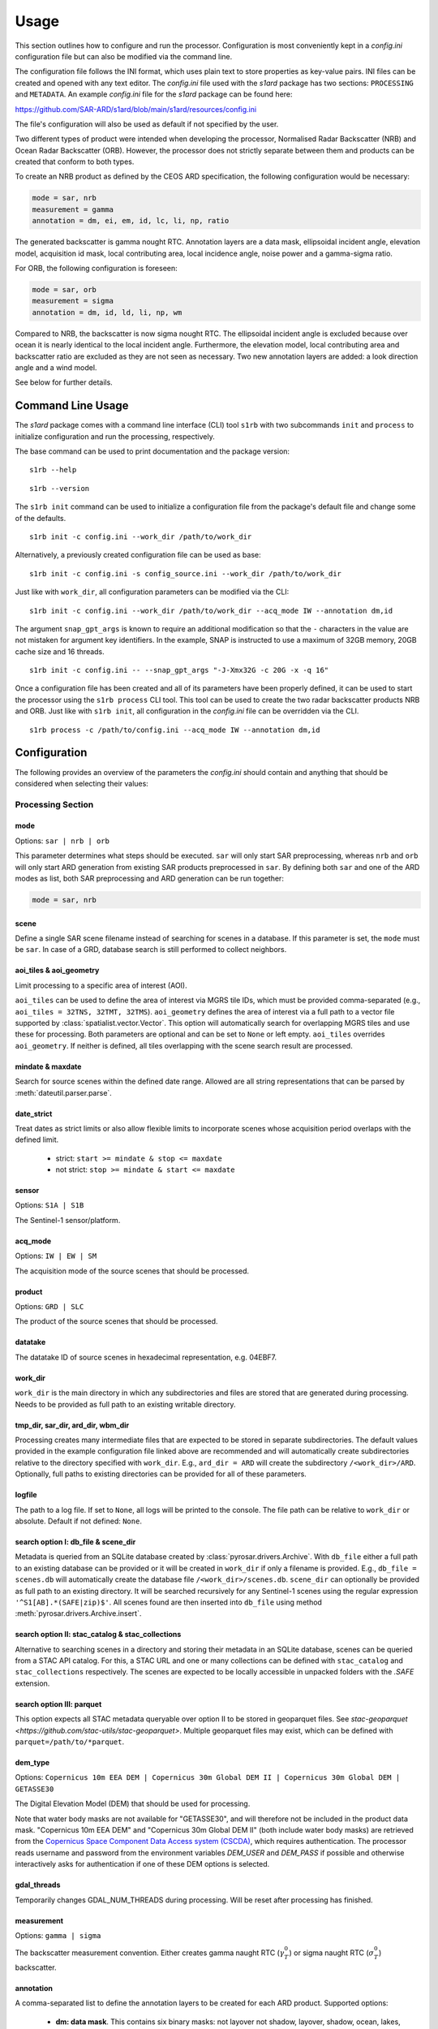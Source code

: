 Usage
=====

This section outlines how to configure and run the processor. Configuration is most conveniently kept in a `config.ini`
configuration file but can also be modified via the command line.

The configuration file follows the INI format, which uses plain text to store properties as key-value pairs.
INI files can be created and opened with any text editor.
The `config.ini` file used with the `s1ard` package has two sections: ``PROCESSING`` and ``METADATA``.
An example `config.ini` file for the `s1ard` package can be found here:

https://github.com/SAR-ARD/s1ard/blob/main/s1ard/resources/config.ini

The file's configuration will also be used as default if not specified by the user.

Two different types of product were intended when developing the processor, Normalised Radar Backscatter (NRB)
and Ocean Radar Backscatter (ORB). However, the processor does not strictly separate between them and products can be created that
conform to both types.

To create an NRB product as defined by the CEOS ARD specification, the following configuration would be necessary:

.. code-block:: ini

    mode = sar, nrb
    measurement = gamma
    annotation = dm, ei, em, id, lc, li, np, ratio

The generated backscatter is gamma nought RTC. Annotation layers are a data mask, ellipsoidal incident angle, elevation model,
acquisition id mask, local contributing area, local incidence angle, noise power and a gamma-sigma ratio.

For ORB, the following configuration is foreseen:

.. code-block:: ini

    mode = sar, orb
    measurement = sigma
    annotation = dm, id, ld, li, np, wm

Compared to NRB, the backscatter is now sigma nought RTC. The ellipsoidal incident angle is excluded because over ocean
it is nearly identical to the local incident angle. Furthermore, the elevation model, local contributing area and
backscatter ratio are excluded as they are not seen as necessary.
Two new annotation layers are added: a look direction angle and a wind model.

See below for further details.

Command Line Usage
------------------

The `s1ard` package comes with a command line interface (CLI) tool ``s1rb`` with two subcommands ``init`` and ``process`` to initialize configuration and run the processing, respectively.

The base command can be used to print documentation and the package version:

::

    s1rb --help

::

    s1rb --version

The ``s1rb init`` command can be used to initialize a configuration file from the package's default file and change some of the defaults.

::

    s1rb init -c config.ini --work_dir /path/to/work_dir

Alternatively, a previously created configuration file can be used as base:

::

    s1rb init -c config.ini -s config_source.ini --work_dir /path/to/work_dir

Just like with ``work_dir``, all configuration parameters can be modified via the CLI:

::

    s1rb init -c config.ini --work_dir /path/to/work_dir --acq_mode IW --annotation dm,id

The argument ``snap_gpt_args`` is known to require an additional modification so that the ``-`` characters in the value are not mistaken for argument key identifiers.
In the example, SNAP is instructed to use a maximum of 32GB memory, 20GB cache size and 16 threads.

::

    s1rb init -c config.ini -- --snap_gpt_args "-J-Xmx32G -c 20G -x -q 16"

Once a configuration file has been created and all of its parameters have been properly defined,
it can be used to start the processor using the ``s1rb process`` CLI tool.
This tool can be used to create the two radar backscatter products NRB and ORB.
Just like with ``s1rb init``, all configuration in the `config.ini` file can be overridden via the CLI.

::

    s1rb process -c /path/to/config.ini --acq_mode IW --annotation dm,id

Configuration
-------------

The following provides an overview of the parameters the `config.ini` should contain and anything that should be
considered when selecting their values:

Processing Section
^^^^^^^^^^^^^^^^^^

mode
++++

Options: ``sar | nrb | orb``

This parameter determines what steps should be executed.
``sar`` will only start SAR preprocessing, whereas ``nrb`` and ``orb`` will only start ARD generation from existing SAR 
products preprocessed in ``sar``.
By defining both ``sar`` and one of the ARD modes as list, both SAR preprocessing and ARD generation can be run together:

.. code-block:: python

    mode = sar, nrb

scene
+++++

Define a single SAR scene filename instead of searching for scenes in a database.
If this parameter is set, the ``mode`` must be ``sar``.
In case of a GRD, database search is still performed to collect neighbors.

aoi_tiles & aoi_geometry
++++++++++++++++++++++++

Limit processing to a specific area of interest (AOI).

``aoi_tiles`` can be used to define the area of interest via MGRS tile IDs, which must be provided comma-separated (e.g.,
``aoi_tiles = 32TNS, 32TMT, 32TMS``). ``aoi_geometry`` defines the area of interest via a full path to a vector file
supported by :class:`spatialist.vector.Vector`. This option will automatically search for overlapping MGRS tiles and use
these for processing.
Both parameters are optional and can be set to ``None`` or left empty. ``aoi_tiles`` overrides ``aoi_geometry``.
If neither is defined, all tiles overlapping with the scene search result are processed.

mindate & maxdate
+++++++++++++++++

Search for source scenes within the defined date range.
Allowed are all string representations that can be parsed by :meth:`dateutil.parser.parse`.

date_strict
+++++++++++

Treat dates as strict limits or also allow flexible limits to incorporate scenes
whose acquisition period overlaps with the defined limit.

 + strict: ``start >= mindate & stop <= maxdate``
 + not strict: ``stop >= mindate & start <= maxdate``

sensor
++++++

Options: ``S1A | S1B``

The Sentinel-1 sensor/platform.

acq_mode
++++++++

Options: ``IW | EW | SM``

The acquisition mode of the source scenes that should be processed.

product
+++++++

Options: ``GRD | SLC``

The product of the source scenes that should be processed.

datatake
++++++++

The datatake ID of source scenes in hexadecimal representation, e.g. 04EBF7.

work_dir
++++++++

``work_dir`` is the main directory in which any subdirectories and files are stored that are generated during processing.
Needs to be provided as full path to an existing writable directory.

tmp_dir, sar_dir, ard_dir, wbm_dir
++++++++++++++++++++++++++++++++++

Processing creates many intermediate files that are expected to be stored in separate subdirectories. The
default values provided in the example configuration file linked above are recommended and will automatically create
subdirectories relative to the directory specified with ``work_dir``. E.g., ``ard_dir = ARD`` will create the subdirectory
``/<work_dir>/ARD``. Optionally, full paths to existing directories can be provided for all of these parameters.

logfile
+++++++

The path to a log file. If set to ``None``, all logs will be printed to the console.
The file path can be relative to ``work_dir`` or absolute.
Default if not defined: ``None``.

search option I: db_file & scene_dir
++++++++++++++++++++++++++++++++++++

Metadata is queried from an SQLite database created by :class:`pyrosar.drivers.Archive`.
With ``db_file`` either a full path to an existing database can be provided or it will be created in ``work_dir`` if only
a filename is provided. E.g., ``db_file = scenes.db`` will automatically create the database file ``/<work_dir>/scenes.db``.
``scene_dir`` can optionally be provided as full path to an existing directory.
It will be searched recursively for any Sentinel-1 scenes using the regular expression ``'^S1[AB].*(SAFE|zip)$'``.
All scenes found are then inserted into ``db_file`` using method :meth:`pyrosar.drivers.Archive.insert`.

search option II: stac_catalog & stac_collections
+++++++++++++++++++++++++++++++++++++++++++++++++

Alternative to searching scenes in a directory and storing their metadata in an SQLite database, scenes can be queried from a STAC API catalog.
For this, a STAC URL and one or many collections can be defined with ``stac_catalog`` and ``stac_collections`` respectively.
The scenes are expected to be locally accessible in unpacked folders with the `.SAFE` extension.

search option III: parquet
++++++++++++++++++++++++++

This option expects all STAC metadata queryable over option II to be stored in geoparquet files.
See `stac-geoparquet <https://github.com/stac-utils/stac-geoparquet>`.
Multiple geoparquet files may exist, which can be defined with ``parquet=/path/to/*parquet``.

dem_type
++++++++

Options: ``Copernicus 10m EEA DEM | Copernicus 30m Global DEM II | Copernicus 30m Global DEM | GETASSE30``

The Digital Elevation Model (DEM) that should be used for processing.

Note that water body masks are not available for "GETASSE30", and will therefore not be
included in the product data mask. "Copernicus 10m EEA DEM" and "Copernicus 30m Global DEM II" (both include water body masks)
are retrieved from the `Copernicus Space Component Data Access system (CSCDA) <https://spacedata.copernicus.eu/web/cscda/data-access/registration>`_,
which requires authentication. The processor reads username and password from the environment variables `DEM_USER`
and `DEM_PASS` if possible and otherwise interactively asks for authentication if one of these DEM options is selected.

gdal_threads
++++++++++++

Temporarily changes GDAL_NUM_THREADS during processing. Will be reset after processing has finished.

measurement
+++++++++++

Options: ``gamma | sigma``

The backscatter measurement convention. Either creates gamma naught RTC (:math:`\gamma^0_T`) or sigma naught RTC (:math:`\sigma^0_T`) backscatter.

annotation
++++++++++

A comma-separated list to define the annotation layers to be created for each ARD product.
Supported options:

 + **dm: data mask**. This contains six binary masks: not layover not shadow, layover, shadow, ocean, lakes, rivers.
   The ocean, lakes and rivers masks are extracted from the DEM ancillary layers if present.
 + **ei: ellipsoidal incident angle**. Unit: degrees.
   Needed for computing geolocation accuracy.
   This information might be used to differentiate between near range and far range and apply further incident angle corrections.
 + **em: digital elevation model**. The DEM as selected per ``dem_type`` resampled and reprojected to the match the tile size.
 + **id: acquisition ID image**. A numerical source scene ID per pixel, e.g. 1, 2.
   The scene corresponding to an index can be obtained from the metadata files.
 + **lc: RTC local contributing area**. Unit: :math:`m^2 / m^2`.
   This dataset was used during processing to convert the measurement datasets in beta nought to gamma0 RTC in radar geometry.
   See for :cite:`small_2011` details.
   It is expressed as the ratio between the two or a ratio of the gamma and beta reference areas:

   .. math::
      \hat{A}_\gamma = \frac{A_\gamma}{A_\beta} = \frac{\beta^0}{\gamma^0_T}

   This variable can be used to estimate regions of layover, foreshortening and shadow.
   A higher value defines a larger area covered by one pixel and thus an increasing amount of foreshortening or layover as well as reduced local resolution.
   This layer may be used to further reduce acquisition geometry effects by weighted averaging of the backscatter. See :cite:`small.etal_2021`.
   Shadow is indicated by a value of 0.

 + **ld: range look direction angle**. Unit: degrees.
   In the words of the CEOS ARD Ocean Radar Backscatter specification :cite:`ceos_2022` this is "representing the planar angle between north and each range direction. It is not constant in range, especially near poles".
   This might be useful for better understanding the appearance of ocean features relative to the sensor's viewing geometry.
 + **li: local incident angle**. Unit: degrees.
   This angle best describes the actual incidence of the radar beam on the Earth’s surface as described by the used DEM.
   Details can be obtained from :cite:`small_2011` and :cite:`meier.etal_1993`.
   Differences between software implementations were investigated in :cite:`truckenbrodt_2019`.
 + **np: noise power**. Noise Equivalent Sigma Zero (NESZ) subtracted from the backscatter per polarization.
 + **ratio**: will automatically be replaced with the following, depending on selected ``measurement``:

   + gs: gamma-sigma ratio: :math:`\sigma^0_T / \gamma^0_T` (if ``measurement = gamma``)
   + sg: sigma-gamma ratio: :math:`\gamma^0_T / \sigma^0_T` (if ``measurement = sigma``)

   This data layer can be used to convert the provided measurement datasets in :math:`\gamma^0_T` to :math:`\sigma^0_T`.
   According to the CARD4L NRB specification :cite:`ceos_2021`, the gamma-sigma ratio is the "Ratio of the integrated area in the Gamma projection over the integrated area in the Sigma projection (ground)".
   Furthermore, it is stated, that "Multiplying RTC :math:`\gamma^0` by this ratio results in an estimate of RTC :math:`\sigma^0`".
   Aligned to the formula for the local contributing area, it can be expressed as:

   .. math::
      gs = \frac{\hat{A}_\gamma}{\hat{A}_\sigma} = \frac{A_\gamma}{A_\sigma} = \frac{\sigma^0_T}{\gamma^0_T}

 + **wm: wind-modelled backscatter**. Obtained from Sentinel-1 OCN (ocean) data.
   The sub-product `owiNrcsCmod` is extracted, which is Ocean Wind (OWI) Normalised Radar Cross Section (NRCS) predicted using a CMOD model and ECMWF wind model data.
   For each OCN product, a Level-1 counterpart (SLC/GRD) exists.
   See :cite:`hajduch.etal_2023`.
   The OCN products and corresponding Level-1 products must be searchable in the same way via the two search options described above.
   If a sigma naught output layer exists (via ``measurement = sigma`` or `annotation` layer `ratio`), a co-polarization wind normalization ratio VRT is created by dividing the measurement by the wind-modelled backscatter.

etad & etad_dir
+++++++++++++++

Determines if the `Extended Timing Annotation Dataset (ETAD) correction <https://sentinel.esa.int/web/sentinel/missions/sentinel-1/data-products/etad-dataset>`_
should be performed or not. If ``etad=True``, ``etad_dir`` is searched for ETAD products matching the respective input SLC
and a new SLC is created in ``tmp_dir``, which is then used for all other processing steps. If ``etad=False``, ``etad_dir``
will be ignored.

Metadata Section
^^^^^^^^^^^^^^^^

format
++++++

A comma-separated list to define the metadata file formats to be created for each ARD product.
Supported options:

 + OGC: XML file according to `OGC EO <https://docs.ogc.org/is/10-157r4/10-157r4.html>`_ standard
 + STAC: JSON file according to the `SpatioTemporal Asset Catalog <https://github.com/radiantearth/stac-spec/>`_ family of specifications

copy_original
+++++++++++++

Copy the original metadata of the source scene(s) into the ARD product directory?
This will copy the manifest.safe file and annotation folder into the subdirectory: ``/source/<ProductIdentifier>``.

access_url, licence, doi & processing_center
++++++++++++++++++++++++++++++++++++++++++++

The metadata files created for each ARD product contain some fields that should not be hidden away and hardcoded with
arbitrary values. Instead, they can be accessed here in order to more easily generate a complete set of metadata. These
fields are mostly relevant if you want to produce ARD products systematically and make them available for others.
If you don't see a need for them you can just leave the fields empty, use the default 'None' or delete this entire section.
